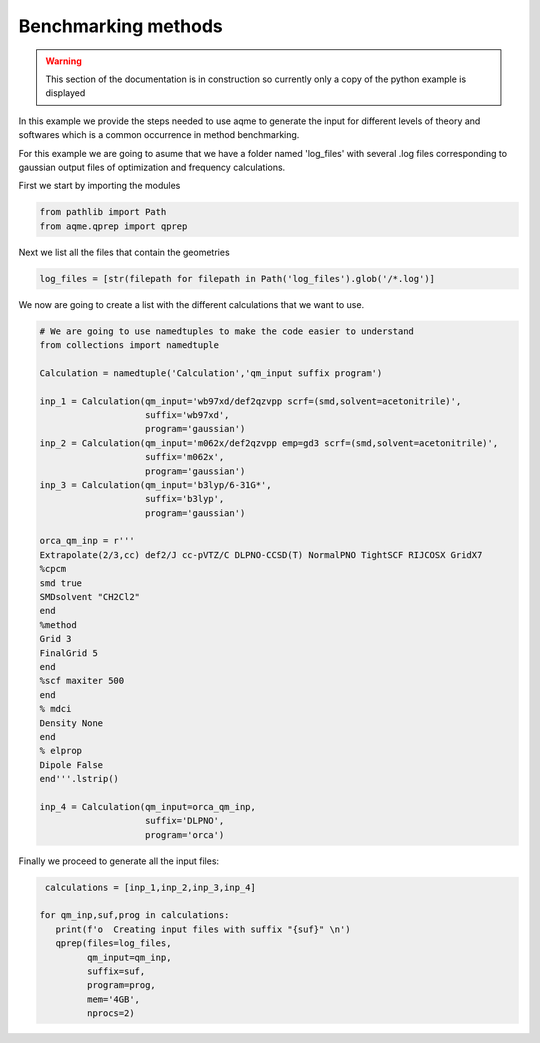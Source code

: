 Benchmarking methods 
====================

.. warning::

   This section of the documentation is in construction so currently only a copy
   of the python example is displayed

In this example we provide the steps needed to use aqme to generate the input 
for different levels of theory and softwares which is a common occurrence in 
method benchmarking.

For this example we are going to asume that we have a folder named 'log_files' 
with several .log files corresponding to gaussian output files of optimization 
and frequency calculations. 

First we start by importing the modules

.. code:: python

    from pathlib import Path
    from aqme.qprep import qprep


Next we list all the files that contain the geometries 

.. code:: python

    log_files = [str(filepath for filepath in Path('log_files').glob('/*.log')]

We now are going to create a list with the different calculations that we want 
to use. 

.. code:: python 

   # We are going to use namedtuples to make the code easier to understand
   from collections import namedtuple 

   Calculation = namedtuple('Calculation','qm_input suffix program')

   inp_1 = Calculation(qm_input='wb97xd/def2qzvpp scrf=(smd,solvent=acetonitrile)',
                       suffix='wb97xd',
                       program='gaussian')
   inp_2 = Calculation(qm_input='m062x/def2qzvpp emp=gd3 scrf=(smd,solvent=acetonitrile)',
                       suffix='m062x',
                       program='gaussian')
   inp_3 = Calculation(qm_input='b3lyp/6-31G*',
                       suffix='b3lyp',
                       program='gaussian')

   orca_qm_inp = r'''
   Extrapolate(2/3,cc) def2/J cc-pVTZ/C DLPNO-CCSD(T) NormalPNO TightSCF RIJCOSX GridX7
   %cpcm
   smd true
   SMDsolvent "CH2Cl2"
   end
   %method
   Grid 3
   FinalGrid 5
   end
   %scf maxiter 500
   end
   % mdci
   Density None
   end
   % elprop
   Dipole False
   end'''.lstrip()

   inp_4 = Calculation(qm_input=orca_qm_inp,
                       suffix='DLPNO',
                       program='orca')

Finally we proceed to generate all the input files: 

.. code:: 
   
    calculations = [inp_1,inp_2,inp_3,inp_4]

   for qm_inp,suf,prog in calculations: 
      print(f'o  Creating input files with suffix "{suf}" \n')
      qprep(files=log_files, 
            qm_input=qm_inp, 
            suffix=suf, 
            program=prog, 
            mem='4GB', 
            nprocs=2)

